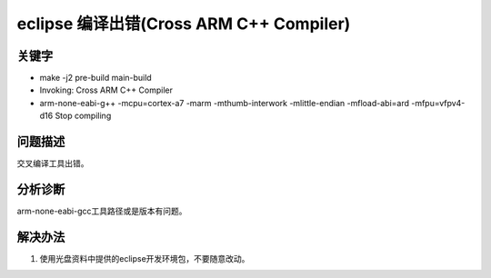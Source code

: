 eclipse 编译出错(Cross ARM C++ Compiler)
=========================================


关键字
-------

- make -j2 pre-build main-build
- Invoking: Cross ARM C++ Compiler
- arm-none-eabi-g++ -mcpu=cortex-a7 -marm -mthumb-interwork -mlittle-endian -mfload-abi=ard -mfpu=vfpv4-d16 Stop compiling


问题描述
---------

交叉编译工具出错。

.. figure:: ../images/Q7-1.png
   :align: center


分析诊断
---------

arm-none-eabi-gcc工具路径或是版本有问题。


解决办法
---------

1. 使用光盘资料中提供的eclipse开发环境包，不要随意改动。
